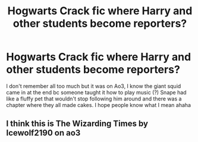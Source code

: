 #+TITLE: Hogwarts Crack fic where Harry and other students become reporters?

* Hogwarts Crack fic where Harry and other students become reporters?
:PROPERTIES:
:Author: cookiesequalheaven
:Score: 4
:DateUnix: 1615948102.0
:DateShort: 2021-Mar-17
:FlairText: What's That Fic?
:END:
I don't remember all too much but it was on Ao3, I know the giant squid came in at the end bc someone taught it how to play music (?) Snape had like a fluffy pet that wouldn't stop following him around and there was a chapter where they all made cakes. I hope people know what I mean ahaha


** I think this is The Wizarding Times by Icewolf2190 on ao3
:PROPERTIES:
:Author: orange1u
:Score: 2
:DateUnix: 1615950570.0
:DateShort: 2021-Mar-17
:END:
